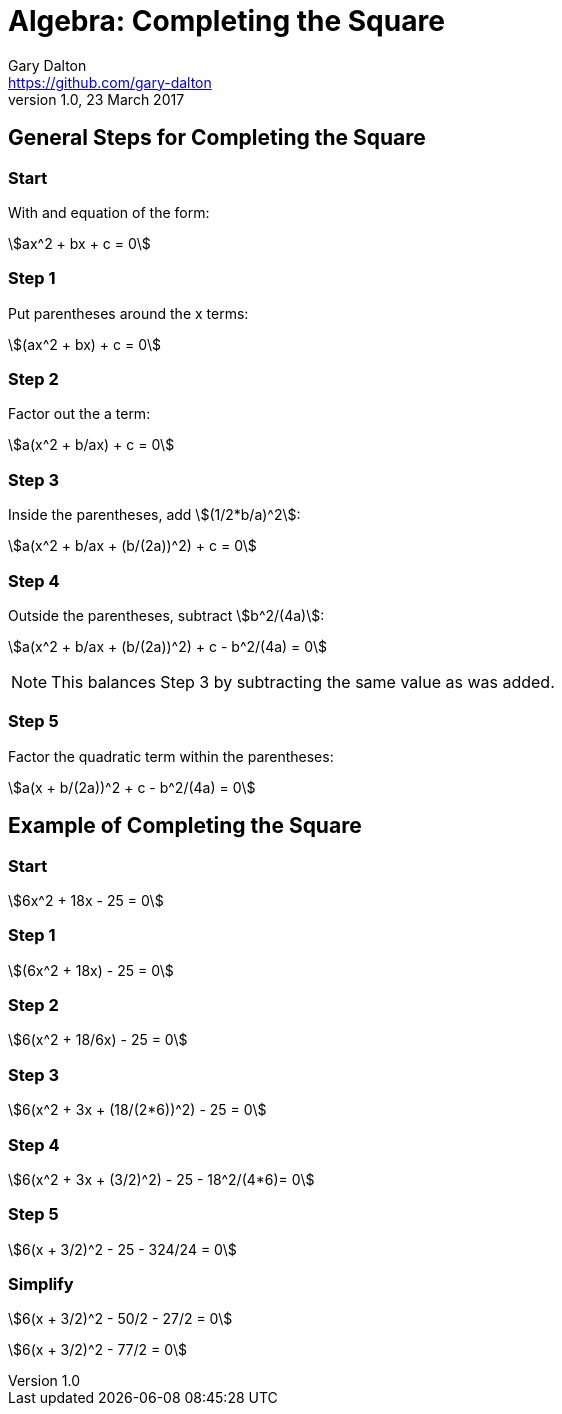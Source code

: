 = Algebra: Completing the Square
Gary Dalton <https://github.com/gary-dalton>
:description: In elementary algebra, completing the square is a technique for converting a quadratic polynomial into a more useable format. Completing the square is used in: solving quadratic equations, graphing quadratic functions, evaluating integrals in calculus, such as Gaussian integrals with a linear term in the exponent, and finding Laplace transforms.
:revnumber: 1.0
:revdate: 23 March 2017
:license: Creative Commons BY-SA
:homepage: https://gary-dalton.github.io/
:githubuser: gary-dalton
:githubrepo: my_support
:githubbranch: master
:icons: font
//:toc: left
//:toclevels: 4
:source-highlighter: highlightjs
:css: stylesheets/stylesheet.css
:linkcss:
:cli: asciidoctor -a stylesheet=github.css -a stylesdir=stylesheets complete-the-square.adoc
:keywords:
:stem: asciimath


//link:index.html[My Support] | https://gary-dalton.github.io/[Home]

//{description}

//https://github.com/{githubuser}/{githubrepo}/tree/{githubbranch}[View on GitHub image:images/GitHub-Mark-32px.png[]]


== General Steps for Completing the Square

=== Start

With and equation of the form:

stem:[ax^2 + bx + c = 0]


=== Step 1

Put parentheses around the x terms:

stem:[(ax^2 + bx) + c = 0]


=== Step 2

Factor out the a term:

stem:[a(x^2 + b/ax) + c = 0]


=== Step 3

Inside the parentheses, add stem:[(1/2*b/a)^2]:

stem:[a(x^2 + b/ax + (b/(2a))^2) + c = 0]


=== Step 4

Outside the parentheses, subtract stem:[b^2/(4a)]:

stem:[a(x^2 + b/ax + (b/(2a))^2) + c - b^2/(4a) = 0]

NOTE: This balances Step 3 by subtracting the same value as was added.


=== Step 5

Factor the quadratic term within the parentheses:

stem:[a(x + b/(2a))^2 + c - b^2/(4a) = 0]


== Example of Completing the Square

=== Start

stem:[6x^2 + 18x - 25 = 0]


=== Step 1

stem:[(6x^2 + 18x) - 25 = 0]


=== Step 2

stem:[6(x^2 + 18/6x) - 25 = 0]


=== Step 3

stem:[6(x^2 + 3x + (18/(2*6))^2) - 25 = 0]


=== Step 4

stem:[6(x^2 + 3x + (3/2)^2) - 25 - 18^2/(4*6)= 0]


=== Step 5

stem:[6(x + 3/2)^2 - 25 - 324/24 = 0]


=== Simplify

stem:[6(x + 3/2)^2 - 50/2 - 27/2 = 0]

stem:[6(x + 3/2)^2 - 77/2 = 0]
